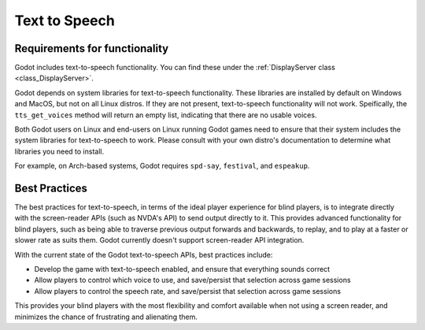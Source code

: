 .. _doc_text_to_speech:

Text to Speech
==============

Requirements for functionality
------------------------------

Godot includes text-to-speech functionality. You can find these under the :ref:`DisplayServer class <class_DisplayServer>`.

Godot depends on system libraries for text-to-speech functionality. These libraries are installed by default on Windows and MacOS, but not on all Linux distros. If they are not present, text-to-speech functionality will not work. Speifically, the ``tts_get_voices`` method will return an empty list, indicating that there are no usable voices.

Both Godot users on Linux and end-users on Linux running Godot games need to ensure that their system includes the system libraries for text-to-speech to work. Please consult with your own distro's documentation to determine what libraries you need to install.

For example, on Arch-based systems, Godot requires ``spd-say``, ``festival``, and ``espeakup``.

Best Practices
--------------

The best practices for text-to-speech, in terms of the ideal player experience for blind players, is to integrate directly with the screen-reader APIs (such as NVDA's API) to send output directly to it. This provides advanced functionality for blind players, such as being able to traverse previous output forwards and backwards, to replay, and to play at a faster or slower rate as suits them. Godot currently doesn't support screen-reader API integration.

With the current state of the Godot text-to-speech APIs, best practices include:

- Develop the game with text-to-speech enabled, and ensure that everything sounds correct
- Allow players to control which voice to use, and save/persist that selection across game sessions
- Allow players to control the speech rate, and save/persist that selection across game sessions

This provides your blind players with the most flexibility and comfort available when not using a screen reader, and minimizes the chance of frustrating and alienating them.
